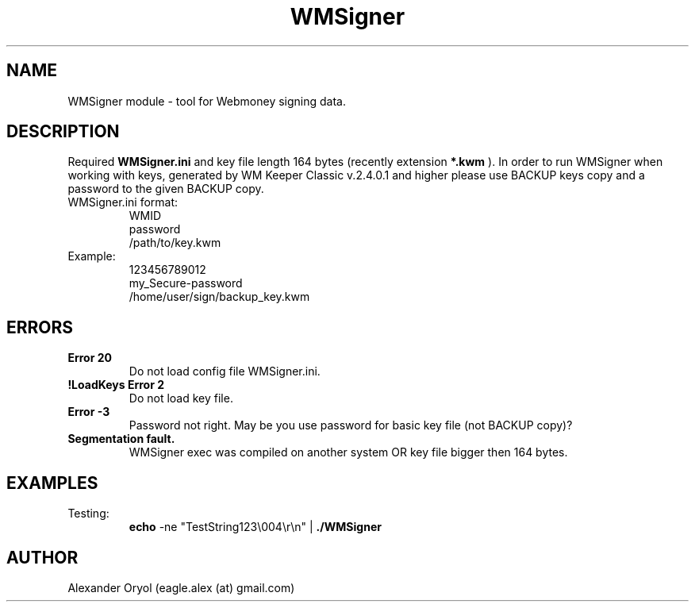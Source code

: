 .TH WMSigner 1  "March 15, 2006" "version 0.1" "TOOLS"
.SH NAME
WMSigner module \- tool for Webmoney signing data.
.SH DESCRIPTION
Required
.B WMSigner.ini 
and key file length 164 bytes (recently extension 
.B *.kwm
). In order to run WMSigner when working with keys, generated by WM Keeper Classic v.2.4.0.1 and higher please use BACKUP keys copy and a password to the given BACKUP copy.
.TP
WMSigner.ini format:
.nf
WMID
password
/path/to/key.kwm
.fi
.TP
Example:
.nf
123456789012
my_Secure-password
/home/user/sign/backup_key.kwm
.fi
.PP
.SH ERRORS
.TP
.B Error 20
Do not load config file WMSigner.ini.
.TP
.B !LoadKeys Error 2
Do not load key file.
.TP
.B Error -3
Password not right. May be you use password for basic key file (not BACKUP copy)?
.TP
.B Segmentation fault.
WMSigner exec was compiled on another system OR key file bigger then 164 bytes.
.PP
.SH EXAMPLES
.TP
Testing:
.B echo
-ne "TestString123\\004\\r\\n" | 
.B ./WMSigner
.SH AUTHOR
Alexander Oryol (eagle.alex (at) gmail.com)
